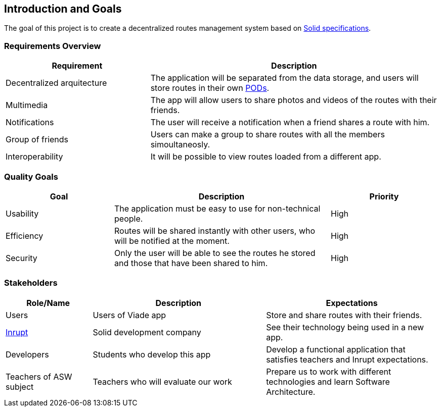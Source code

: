 [[section-introduction-and-goals]]
== Introduction and Goals

The goal of this project is to create a decentralized routes management system based on 
link:https://github.com/solid/solid-spec[Solid specifications].

=== Requirements Overview

[options="header",cols="1,2"]
|===
| Requirement | Description
| Decentralized arquitecture | The application will be separated from the data storage, and users will store routes in their own link:https://solid.inrupt.com/how-it-works[PODs].
| Multimedia | The app will allow users to share photos and videos of the routes with their friends. 
| Notifications | The user will receive a notification when a friend shares a route with him.
| Group of friends | Users can make a group to share routes with all the members simoultaneosly.
| Interoperability | It will be possible to view routes loaded from a different app.
|===

=== Quality Goals


[options="header",cols="1,2,1"]
|===
| Goal | Description | Priority 
| Usability | The application must be easy to use for non-technical people. | High
| Efficiency | Routes will be shared instantly with other users, who will be notified at the moment. | High
| Security | Only the user will be able to see the routes he stored and those that have been shared to him. | High
|===

=== Stakeholders


[options="header",cols="1,2,2"]
|===
| Role/Name | Description | Expectations
| Users | Users of Viade app | Store and share routes with their friends.
| link:https://inrupt.com/[Inrupt] | Solid development company | See their technology being used in a new app.
| Developers | Students who develop this app | Develop a functional application that satisfies teachers and Inrupt expectations.
| Teachers of ASW subject | Teachers who will evaluate our work | Prepare us to work with different technologies and learn Software Architecture.
|===
